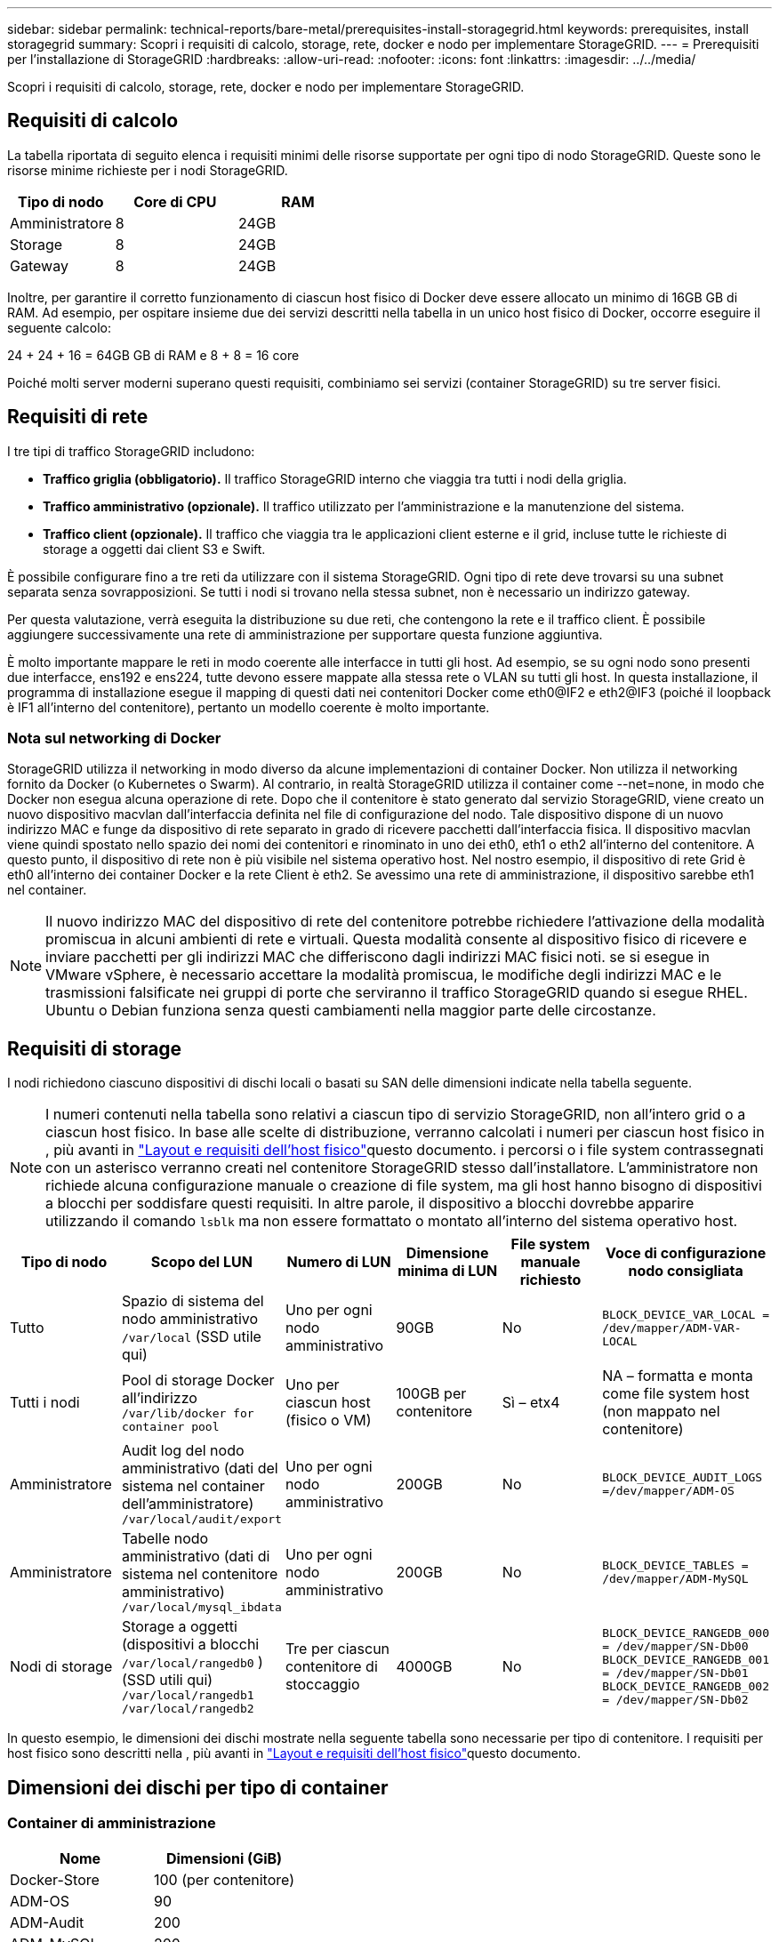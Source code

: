 ---
sidebar: sidebar 
permalink: technical-reports/bare-metal/prerequisites-install-storagegrid.html 
keywords: prerequisites, install storagegrid 
summary: Scopri i requisiti di calcolo, storage, rete, docker e nodo per implementare StorageGRID. 
---
= Prerequisiti per l'installazione di StorageGRID
:hardbreaks:
:allow-uri-read: 
:nofooter: 
:icons: font
:linkattrs: 
:imagesdir: ../../media/


[role="lead"]
Scopri i requisiti di calcolo, storage, rete, docker e nodo per implementare StorageGRID.



== Requisiti di calcolo

La tabella riportata di seguito elenca i requisiti minimi delle risorse supportate per ogni tipo di nodo StorageGRID. Queste sono le risorse minime richieste per i nodi StorageGRID.

[cols="30,35,35"]
|===
| Tipo di nodo | Core di CPU | RAM 


| Amministratore | 8 | 24GB 


| Storage | 8 | 24GB 


| Gateway | 8 | 24GB 
|===
Inoltre, per garantire il corretto funzionamento di ciascun host fisico di Docker deve essere allocato un minimo di 16GB GB di RAM. Ad esempio, per ospitare insieme due dei servizi descritti nella tabella in un unico host fisico di Docker, occorre eseguire il seguente calcolo:

24 + 24 + 16 = 64GB GB di RAM e 8 + 8 = 16 core

Poiché molti server moderni superano questi requisiti, combiniamo sei servizi (container StorageGRID) su tre server fisici.



== Requisiti di rete

I tre tipi di traffico StorageGRID includono:

* *Traffico griglia (obbligatorio).* Il traffico StorageGRID interno che viaggia tra tutti i nodi della griglia.
* *Traffico amministrativo (opzionale).* Il traffico utilizzato per l'amministrazione e la manutenzione del sistema.
* *Traffico client (opzionale).* Il traffico che viaggia tra le applicazioni client esterne e il grid, incluse tutte le richieste di storage a oggetti dai client S3 e Swift.


È possibile configurare fino a tre reti da utilizzare con il sistema StorageGRID. Ogni tipo di rete deve trovarsi su una subnet separata senza sovrapposizioni. Se tutti i nodi si trovano nella stessa subnet, non è necessario un indirizzo gateway.

Per questa valutazione, verrà eseguita la distribuzione su due reti, che contengono la rete e il traffico client. È possibile aggiungere successivamente una rete di amministrazione per supportare questa funzione aggiuntiva.

È molto importante mappare le reti in modo coerente alle interfacce in tutti gli host. Ad esempio, se su ogni nodo sono presenti due interfacce, ens192 e ens224, tutte devono essere mappate alla stessa rete o VLAN su tutti gli host. In questa installazione, il programma di installazione esegue il mapping di questi dati nei contenitori Docker come eth0@IF2 e eth2@IF3 (poiché il loopback è IF1 all'interno del contenitore), pertanto un modello coerente è molto importante.



=== Nota sul networking di Docker

StorageGRID utilizza il networking in modo diverso da alcune implementazioni di container Docker. Non utilizza il networking fornito da Docker (o Kubernetes o Swarm). Al contrario, in realtà StorageGRID utilizza il container come --net=none, in modo che Docker non esegua alcuna operazione di rete. Dopo che il contenitore è stato generato dal servizio StorageGRID, viene creato un nuovo dispositivo macvlan dall'interfaccia definita nel file di configurazione del nodo. Tale dispositivo dispone di un nuovo indirizzo MAC e funge da dispositivo di rete separato in grado di ricevere pacchetti dall'interfaccia fisica. Il dispositivo macvlan viene quindi spostato nello spazio dei nomi dei contenitori e rinominato in uno dei eth0, eth1 o eth2 all'interno del contenitore. A questo punto, il dispositivo di rete non è più visibile nel sistema operativo host. Nel nostro esempio, il dispositivo di rete Grid è eth0 all'interno dei container Docker e la rete Client è eth2. Se avessimo una rete di amministrazione, il dispositivo sarebbe eth1 nel container.


NOTE: Il nuovo indirizzo MAC del dispositivo di rete del contenitore potrebbe richiedere l'attivazione della modalità promiscua in alcuni ambienti di rete e virtuali. Questa modalità consente al dispositivo fisico di ricevere e inviare pacchetti per gli indirizzi MAC che differiscono dagli indirizzi MAC fisici noti. ++ ++ se si esegue in VMware vSphere, è necessario accettare la modalità promiscua, le modifiche degli indirizzi MAC e le trasmissioni falsificate nei gruppi di porte che serviranno il traffico StorageGRID quando si esegue RHEL. Ubuntu o Debian funziona senza questi cambiamenti nella maggior parte delle circostanze. ++ ++



== Requisiti di storage

I nodi richiedono ciascuno dispositivi di dischi locali o basati su SAN delle dimensioni indicate nella tabella seguente.


NOTE: I numeri contenuti nella tabella sono relativi a ciascun tipo di servizio StorageGRID, non all'intero grid o a ciascun host fisico. In base alle scelte di distribuzione, verranno calcolati i numeri per ciascun host fisico in , più avanti in link:prerequisites-install-storagegrid.html#physical-host-layout-and-requirements["Layout e requisiti dell'host fisico"]questo documento. ++ ++ i percorsi o i file system contrassegnati con un asterisco verranno creati nel contenitore StorageGRID stesso dall'installatore. L'amministratore non richiede alcuna configurazione manuale o creazione di file system, ma gli host hanno bisogno di dispositivi a blocchi per soddisfare questi requisiti. In altre parole, il dispositivo a blocchi dovrebbe apparire utilizzando il comando `lsblk` ma non essere formattato o montato all'interno del sistema operativo host. ++ ++

[cols="15,20,15,15,15,20"]
|===
| Tipo di nodo | Scopo del LUN | Numero di LUN | Dimensione minima di LUN | File system manuale richiesto | Voce di configurazione nodo consigliata 


| Tutto | Spazio di sistema del nodo amministrativo
`/var/local` (SSD utile qui) | Uno per ogni nodo amministrativo | 90GB | No | `BLOCK_DEVICE_VAR_LOCAL = /dev/mapper/ADM-VAR-LOCAL` 


| Tutti i nodi | Pool di storage Docker all'indirizzo
`/var/lib/docker for container pool` | Uno per ciascun host (fisico o VM) | 100GB per contenitore | Sì – etx4 | NA – formatta e monta come file system host (non mappato nel contenitore) 


| Amministratore | Audit log del nodo amministrativo (dati del sistema nel container dell'amministratore)
`/var/local/audit/export` | Uno per ogni nodo amministrativo | 200GB | No | `BLOCK_DEVICE_AUDIT_LOGS =/dev/mapper/ADM-OS` 


| Amministratore | Tabelle nodo amministrativo (dati di sistema nel contenitore amministrativo)
`/var/local/mysql_ibdata` | Uno per ogni nodo amministrativo | 200GB | No | `BLOCK_DEVICE_TABLES = /dev/mapper/ADM-MySQL` 


| Nodi di storage | Storage a oggetti (dispositivi a blocchi  `/var/local/rangedb0` ) (SSD utili qui)  `/var/local/rangedb1`  `/var/local/rangedb2` | Tre per ciascun contenitore di stoccaggio | 4000GB | No | `BLOCK_DEVICE_RANGEDB_000 = /dev/mapper/SN-Db00
BLOCK_DEVICE_RANGEDB_001 = /dev/mapper/SN-Db01
BLOCK_DEVICE_RANGEDB_002 = /dev/mapper/SN-Db02` 
|===
In questo esempio, le dimensioni dei dischi mostrate nella seguente tabella sono necessarie per tipo di contenitore. I requisiti per host fisico sono descritti nella , più avanti in link:prerequisites-install-storagegrid.html#physical-host-layout-and-requirements["Layout e requisiti dell'host fisico"]questo documento.



== Dimensioni dei dischi per tipo di container



=== Container di amministrazione

[cols="50,50"]
|===
| Nome | Dimensioni (GiB) 


| Docker-Store | 100 (per contenitore) 


| ADM-OS | 90 


| ADM-Audit | 200 


| ADM-MySQL | 200 
|===


=== Contenitore di stoccaggio

[cols="50,50"]
|===
| Nome | Dimensioni (GiB) 


| Docker-Store | 100 (per contenitore) 


| SN-OS | 90 


| Rangedb-0 | 4096 


| Rangedb-1 | 4096 


| Rangedb-2 | 4096 
|===


=== Contenitore gateway

[cols="50,50"]
|===
| Nome | Dimensioni (GiB) 


| Docker-Store | 100 (per contenitore) 


| /var/local | 90 
|===


== Layout e requisiti dell'host fisico

Combinando i requisiti di elaborazione e di rete illustrati nella tabella precedente, è possibile ottenere un set di hardware di base necessario per questa installazione di tre server fisici (o virtuali) con 16 core, 64GB di RAM e due interfacce di rete. Se si desidera un throughput più elevato, è possibile collegare due o più interfacce sulla griglia o sulla rete client e utilizzare un'interfaccia con codifica VLAN come bond0,520 nel file di configurazione del nodo. In presenza di carichi di lavoro più intensi, è preferibile una maggiore quantità di memoria per l'host e i container.

Come illustrato nella seguente figura, questi server ospitano sei container Docker, due per host. La RAM viene calcolata fornendo 24GB GB per contenitore e 16GB GB per il sistema operativo host stesso.

image:bare-metal/bare-metal-layout-for-three-hosts.png["Layout di esempio per tre host."]

La RAM totale richiesta per host fisico (o VM) è 24 x 2 GB + 16 GB = 64GB GB. Nelle tabelle che seguono sono elencati i requisiti di archiviazione su disco per gli host 1, 2 e 3.

[cols="50,50"]
|===
| Host 1 | Dimensioni (GiB) 


 a| 
*Docker Store*



| `/var/lib/docker` (File system) | 200 (100 x 2) 


 a| 
*Contenitore amministratore*



| `BLOCK_DEVICE_VAR_LOCAL` | 90 


| `BLOCK_DEVICE_AUDIT_LOGS` | 200 


| `BLOCK_DEVICE_TABLES` | 200 


 a| 
*Contenitore di stoccaggio*



| SN-OS
`/var/local` (dispositivo) | 90 


| Rangedb-0 (dispositivo) | 4096 


| Rangedb-1 (dispositivo) | 4096 


| Rangedb-2 (dispositivo) | 4096 
|===
[cols="50,50"]
|===
| Host 2 | Dimensioni (GiB) 


 a| 
*Docker Store*



| `/var/lib/docker` (Condiviso) | 200 (100 x 2) 


 a| 
*Contenitore gateway*



| GW-OS *`/var/local` | 100 


 a| 
*Contenitore di stoccaggio*



| *`/var/local` | 100 


| Rangedb-0 | 4096 


| Rangedb-1 | 4096 


| Rangedb-2 | 4096 
|===
[cols="50,50"]
|===
| Host 3 | Dimensioni (GiB) 


 a| 
*Docker Store*



| `/var/lib/docker` (Condiviso) | 200 (100 x 2) 


 a| 
*Contenitore gateway*



| *`/var/local` | 100 


 a| 
*Contenitore di stoccaggio*



| *`/var/local` | 100 


| Rangedb-0 | 4096 


| Rangedb-1 | 4096 


| Rangedb-2 | 4096 
|===
Docker Store è stato calcolato consentendo 100GB per /var/local (per contenitore) x due contenitori = 200GB.



== Preparazione dei nodi

Per preparare l'installazione iniziale di StorageGRID, installare prima RHEL versione 9,2 e abilitare SSH. Impostare le interfacce di rete, NTP (Network Time Protocol), DNS e il nome host in base alle Best practice. È necessaria almeno un'interfaccia di rete abilitata sulla rete di rete e un'altra per la rete client. Se si utilizza un'interfaccia con codifica VLAN, configurarla come descritto negli esempi seguenti. In caso contrario, sarà sufficiente una semplice configurazione standard dell'interfaccia di rete.

Se è necessario utilizzare un tag VLAN sull'interfaccia di rete della griglia, la configurazione dovrebbe avere due file nel `/etc/sysconfig/network-scripts/` seguente formato:

[listing]
----
# cat /etc/sysconfig/network-scripts/ifcfg-enp67s0
# This is the parent physical device
TYPE=Ethernet
BOOTPROTO=none
DEVICE=enp67s0
ONBOOT=yes
# cat /etc/sysconfig/network-scripts/ifcfg-enp67s0.520
# The actual device that will be used by the storage node file
DEVICE=enp67s0.520
BOOTPROTO=none
NAME=enp67s0.520
IPADDR=10.10.200.31
PREFIX=24
VLAN=yes
ONBOOT=yes
----
Questo esempio presuppone che il dispositivo di rete fisico per la rete di rete sia enp67s0. Potrebbe anche essere un dispositivo Unito come bond0. Sia che si utilizzi il bonding o un'interfaccia di rete standard, è necessario utilizzare l'interfaccia con codifica VLAN nel file di configurazione del nodo se la porta di rete non dispone di una VLAN predefinita o se la VLAN predefinita non è associata alla rete di rete. Il contenitore StorageGRID stesso non annulla l'etichetta dei frame Ethernet, quindi deve essere gestito dal sistema operativo padre.



== Configurazione dello storage opzionale con iSCSI

Se non si utilizza storage iSCSI, è necessario assicurarsi che host1, Host2 e host3 contengano dispositivi a blocchi di dimensioni sufficienti per soddisfare i relativi requisiti. Consultare la sezione link:prerequisites-install-storagegrid.html#disk-sizes-per-container-type["Dimensioni dei dischi per tipo di container"] per i requisiti di storage di host1, Host2 e host3.

Per configurare lo storage con iSCSI, attenersi alla seguente procedura:

.Fasi
. Se si utilizza storage iSCSI esterno, ad esempio il software di gestione dei dati NetApp e-Series o NetApp ONTAP®, installare i seguenti pacchetti:
+
[listing]
----
sudo yum install iscsi-initiator-utils
sudo yum install device-mapper-multipath
----
. Individuare l'ID iniziatore su ciascun host.
+
[listing]
----
# cat /etc/iscsi/initiatorname.iscsi
InitiatorName=iqn.2006-04.com.example.node1
----
. Utilizzando il nome dell'iniziatore del passaggio 2, mappare i LUN del dispositivo di archiviazione (del numero e delle dimensioni indicati nella tabella) a ciascun nodo di archiviazione link:prerequisites-install-storagegrid.html#storage-requirements["Requisiti di storage"] .
. Scopri i LUN appena creati `iscsiadm` ed effettua l'accesso.
+
[listing]
----
# iscsiadm -m discovery -t st -p target-ip-address
# iscsiadm -m node -T iqn.2006-04.com.example:3260 -l
Logging in to [iface: default, target: iqn.2006-04.com.example:3260, portal: 10.64.24.179,3260] (multiple)
Login to [iface: default, target: iqn.2006-04.com.example:3260, portal: 10.64.24.179,3260] successful.
----
+

NOTE: Per ulteriori informazioni, consultate il https://access.redhat.com/documentation/en-us/red_hat_enterprise_linux/7/html/storage_administration_guide/osm-create-iscsi-initiator["Creazione di un iniziatore iSCSI"^] portale clienti Red Hat.

. Per visualizzare i dispositivi multipath e i WWID LUN associati, eseguire il seguente comando:
+
[listing]
----
# multipath -ll
----
+
Se non si utilizza iSCSI con dispositivi multipercorso, è sufficiente montare il dispositivo con un nome di percorso univoco che mantiene le modifiche e il riavvio del dispositivo allo stesso modo.

+
[listing]
----
/dev/disk/by-path/pci-0000:03:00.0-scsi-0:0:1:0
----
+

TIP: Se i dispositivi vengono rimossi o aggiunti, la semplice utilizzo dei `/dev/sdx` nomi dei dispositivi potrebbe causare problemi in seguito. ++ ++ se si utilizzano dispositivi multipath, modificare il `/etc/multipath.conf` file per utilizzare gli alias come segue. ++ ++

+

NOTE: Questi dispositivi potrebbero essere o meno presenti su tutti i nodi, a seconda del layout.

+
[listing]
----
multipaths {
multipath {
wwid 36d039ea00005f06a000003c45fa8f3dc
alias Docker-Store
}
multipath {
wwid 36d039ea00006891b000004025fa8f597
alias Adm-Audit
}
multipath {
wwid 36d039ea00005f06a000003c65fa8f3f0
alias Adm-MySQL
}
multipath {
wwid 36d039ea00006891b000004015fa8f58c
alias Adm-OS
}
multipath {
wwid 36d039ea00005f06a000003c55fa8f3e4
alias SN-OS
}
multipath {
wwid 36d039ea00006891b000004035fa8f5a2
alias SN-Db00
}
multipath {
wwid 36d039ea00005f06a000003c75fa8f3fc
alias SN-Db01
}
multipath {
    wwid 36d039ea00006891b000004045fa8f5af
alias SN-Db02
}
multipath {
wwid 36d039ea00005f06a000003c85fa8f40a
alias GW-OS
}
}
----


Prima di installare Docker nel sistema operativo host, formattare e montare il LUN o il backup del disco `/var/lib/docker`. Le altre LUN sono definite nel file di configurazione del nodo e utilizzate direttamente dai container StorageGRID. In altre parole, non vengono visualizzati nel sistema operativo host; vengono visualizzati nei contenitori stessi e i file system vengono gestiti dall'installatore.

Se si utilizza un LUN con backup iSCSI, inserire nel file fstab qualcosa di simile alla seguente riga. Come notato, gli altri LUN non devono essere montati nel sistema operativo host ma devono essere visualizzati come dispositivi a blocchi disponibili.

[listing]
----
/dev/disk/by-path/pci-0000:03:00.0-scsi-0:0:1:0 /var/lib/docker ext4 defaults 0 0
----


== Preparazione dell'installazione di Docker

Per prepararsi all'installazione di Docker, attenersi alla seguente procedura:

.Fasi
. Crea un file system sul volume di storage Docker su tutti e tre gli host.
+
[listing]
----
# sudo mkfs.ext4 /dev/sd?
----
+
Se si utilizzano dispositivi iSCSI con multipath, utilizzare `/dev/mapper/Docker-Store`.

. Creare il punto di montaggio del volume di storage Docker:
+
[listing]
----
# sudo mkdir -p /var/lib/docker
----
. Aggiungere una voce simile per la periferica-volume-archiviazione-docker a `/etc/fstab`.
+
[listing]
----
/dev/disk/by-path/pci-0000:03:00.0-scsi-0:0:1:0 /var/lib/docker ext4 defaults 0 0
----
+
L'opzione seguente `_netdev` è consigliata solo se si utilizza un dispositivo iSCSI. Se si utilizza un dispositivo di blocco locale `_netdev` non è necessario ed `defaults` è consigliato.

+
[listing]
----
/dev/mapper/Docker-Store /var/lib/docker ext4 _netdev 0 0
----
. Montare il nuovo file system e visualizzare l'utilizzo del disco.
+
[listing]
----
# sudo mount /var/lib/docker
[root@host1]# df -h | grep docker
/dev/sdb 200G 33M 200G 1% /var/lib/docker
----
. Disattivare lo swap e disattivarlo per motivi di prestazioni.
+
[listing]
----
$ sudo swapoff --all
----
. Per mantenere le impostazioni, rimuovete tutte le voci di swap da /etc/fstab come:
+
[listing]
----
/dev/mapper/rhel-swap swap defaults 0 0
----
+

NOTE: La mancata disattivazione completa dello swap può ridurre notevolmente le performance.

. Eseguire un riavvio di prova del nodo per verificare che il `/var/lib/docker` volume sia persistente e che tutti i dispositivi disco ritornino.

